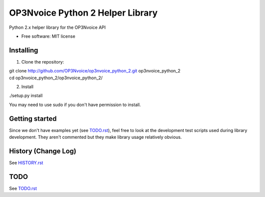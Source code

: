 =================================
OP3Nvoice Python 2 Helper Library
=================================

Python 2.x helper library for the OP3Nvoice API

* Free software: MIT license

Installing
----------

1. Clone the repository:

| git clone http://github.com/OP3Nvoice/op3nvoice_python_2.git op3nvoice_python_2
| cd op3nvoice_python_2/op3nvoice_python_2/

2. Install

| ./setup.py install

You may need to use sudo if you don't have permission to install.

Getting started
---------------

Since we don't have examples yet (see `TODO.rst <TODO.rst>`_), feel free
to look at the development test scripts used during library development.
They aren't commented but they make library usage relatively obvious.

History (Change Log)
--------------------

See `HISTORY.rst <HISTORY.rst>`_

TODO
----

See `TODO.rst <TODO.rst>`_

